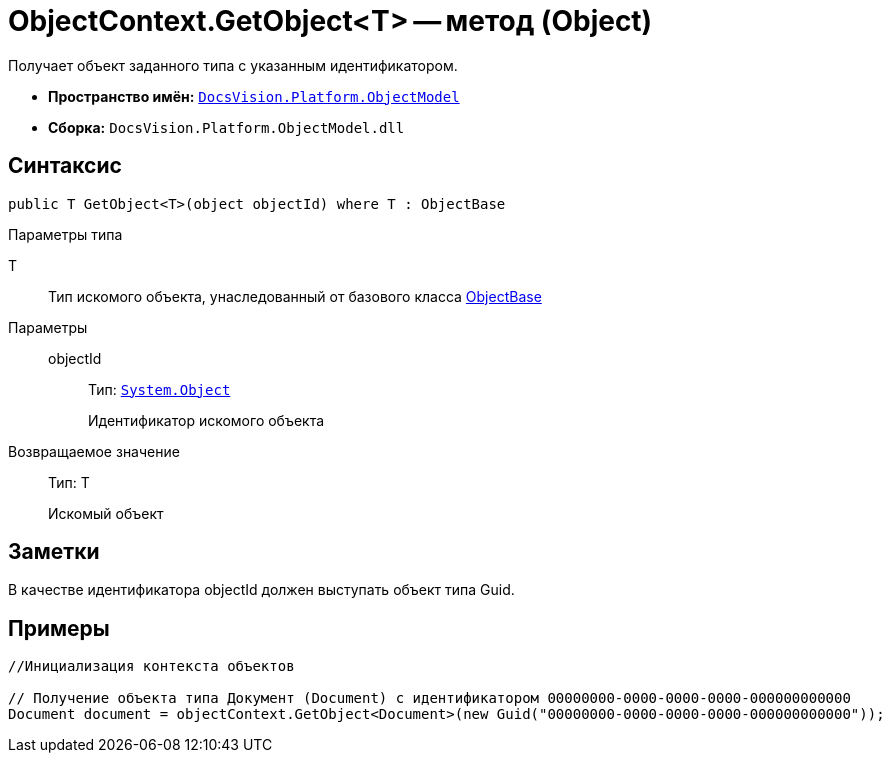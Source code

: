 = ObjectContext.GetObject<T> -- метод (Object)

Получает объект заданного типа с указанным идентификатором.

* *Пространство имён:* `xref:api/DocsVision/Platform/ObjectModel/ObjectModel_NS.adoc[DocsVision.Platform.ObjectModel]`
* *Сборка:* `DocsVision.Platform.ObjectModel.dll`

== Синтаксис

[source,csharp]
----
public T GetObject<T>(object objectId) where T : ObjectBase
----

Параметры типа

T::
Тип искомого объекта, унаследованный от базового класса xref:api/DocsVision/Platform/ObjectModel/ObjectBase_CL.adoc[ObjectBase]

Параметры::
objectId:::
Тип: `http://msdn.microsoft.com/ru-ru/library/system.object.aspx[System.Object]`
+
Идентификатор искомого объекта

Возвращаемое значение::
Тип: T
+
Искомый объект

== Заметки

В качестве идентификатора objectId должен выступать объект типа Guid.

== Примеры

[source,csharp]
----
//Инициализация контекста объектов

// Получение объекта типа Документ (Document) с идентификатором 00000000-0000-0000-0000-000000000000 
Document document = objectContext.GetObject<Document>(new Guid("00000000-0000-0000-0000-000000000000"));    
----
